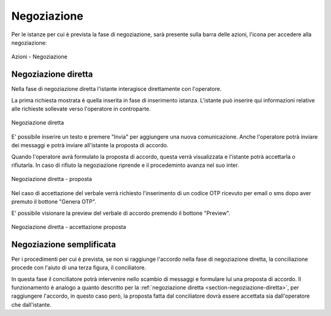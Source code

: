 Negoziazione
============

Per le istanze per cui è prevista la fase di negoziazione, sarà presente sulla barra delle azioni, l'icona per accedere alla negoziazione:

.. figure:: /media/barra_azioni_negoziazione.png
   :align: center
   :name: barra-azioni-negozizione
   :alt: Negoziazione barra azioni
   
   Azioni - Negoziazione

Negoziazione diretta
~~~~~~~~~~~~~~~~~~~~

.. _section-negoziazione-diretta:

Nella fase di negoziazione diretta l'istante interagisce direttamente con l'operatore. 

La prima richiesta mostrata è quella inserita in fase di inserimento istanza. L'istante può inserire qui informazioni relative alle richieste sollevate verso l'operatore in controparte.

.. figure:: /media/negdiretta_primomess.png
   :align: center
   :name: negdiretta-primomess
   :alt: Negoziazione diretta
   
   Negoziazione diretta

E' possibile inserire un testo e premere "Invia" per aggiungere una nuova comunicazione. Anche l'operatore potrà inviare dei messaggi e potrà inviare all'istante la proposta di accordo.

Quando l'operatore avrà formulato la proposta di accordo, questa verrà visualizzata e l'istante potrà accettarla o rifiutarla. In caso di rifiuto la negoziazione riprende e il procedeminto avanza nel suo inter.

.. figure:: /media/proposta.png
   :align: center
   :name: proposta
   :alt: Negoziazione diretta proposta
   
   Negoziazione diretta - proposta

Nel caso di accettazione del verbale verrà richiesto l'inserimento di un codice OTP ricevuto per email o sms dopo aver premuto il bottone "Genera OTP".

E' possibile visionare la preview del verbale di accordo premendo il bottone "Preview".

.. figure:: /media/otpaccettazione_prop.png
   :align: center
   :name: otpaccettazione-prop
   :alt: Negoziazione diretta accettazione proposta
   
   Negoziazione diretta - accettazione proposta

Negoziazione semplificata
~~~~~~~~~~~~~~~~~~~~~~~~~

Per i procedimenti per cui è prevista, se non si raggiunge l'accordo nella fase di negoziazione diretta, la conciliazione procede con l'aiuto di una terza figura, il conciliatore.

In questa fase il conciliatore potrà intervenire nello scambio di messaggi e formulare lui una proposta di accordo. Il funzionamento è analogo a quanto descritto per la :ref:`negoziazione diretta <section-negoziazione-diretta>`, per raggiungere l'accordo, in questo caso però, la proposta fatta dal conciliatore dovrà essere accettata sia dall'operatore che dall'istante.
